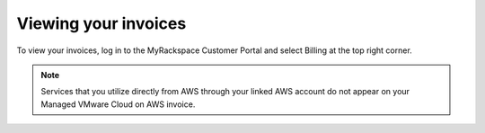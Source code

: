 =====================
Viewing your invoices
=====================

To view your invoices, log in to the MyRackspace Customer Portal and select
Billing at the top right corner.

.. note::

   Services that you utilize directly from AWS through your linked AWS account
   do not appear on your Managed VMware Cloud on AWS invoice.
